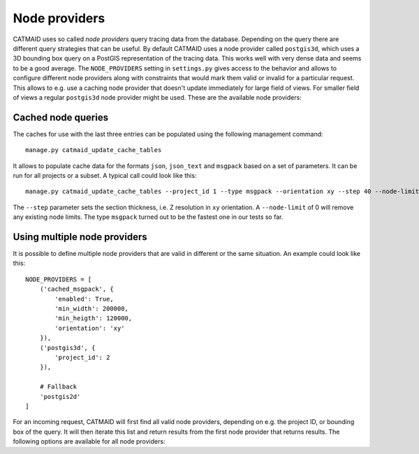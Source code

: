 .. _node_providers:

Node providers
==============

CATMAID uses so called *node providers* query tracing data from the database.
Depending on the query there are different query strategies that can be useful.
By default CATMAID uses a node provider called ``postgis3d``, which uses a 3D
bounding box query on a PostGIS representation of the tracing data. This works
well with very dense data and seems to be a good average. The ``NODE_PROVIDERS``
setting in ``settings.py`` gives access to the behavior and allows to configure
different node providers along with constraints that would mark them valid or
invalid for a particular request. This allows to e.g. use a caching node
provider that doesn't update immediately for large field of views. For smaller
field of views a regular ``postgis3d`` node provider might be used. These are
the available node providers:

.. glossary::
  ``postgis2d``
      Nodes are queried using a PostGIS 2D index. This seems fast for sparser
      data and large field of views.

.. glossary::
  ``postgis2dblurry``
      Like ``postgis2d``, but one intersection test less, which includes more
      false positives for a given bounding box. It is however also faster.

.. glossary::
  ``postgis3d``
      Nodes are queried using a PostGIS 3D index. This seems fast for denser
      data and smaller field of views.

.. glossary::
  ``postgis3dblurry``
      Like ``postgis3d``, but one intersection test less, which includes more
      false positives for a given bounding box. It is however also faster.

.. glossary::
  ``cached_json``
      A cached version of the data for a given section using the
      ``node_query_cache`` table. It is stored as JSON database object.

.. glossary::
  ``cached_json_text``
      A cached version of the data for a given section using the
      ``node_query_cache`` table. It is stored as JSON text string.

.. glossary::
  ``cached_msgpack``
      A cached version of the data for a given section using the
      ``node_query_cache`` table. It is stored as msgpack encoded binary
      database object.

Cached node queries
-------------------

The caches for use with the last three entries can be populated using the
following management command::

   manage.py catmaid_update_cache_tables

It allows to populate cache data for the formats ``json``, ``json_text`` and
``msgpack`` based on a set of parameters. It can be run for all projects or a
subset. A typical call could look like this::

  manage.py catmaid_update_cache_tables --project_id 1 --type msgpack --orientation xy --step 40 --node-limit 0

The ``--step`` parameter sets the section thickness, i.e. Z resolution in ``xy``
orientation. A ``--node-limit`` of 0 will remove any existing node limits. The
type ``msgpack`` turned out to be the fastest one in our tests so far.


Using multiple node providers
-----------------------------

It is possible to define multiple node providers that are valid in different or
the same situation. An example could look like this::


  NODE_PROVIDERS = [
      ('cached_msgpack', {
          'enabled': True,
          'min_width': 200000,
          'min_heigth': 120000,
          'orientation': 'xy'
      }),
      ('postgis3d', {
          'project_id': 2
      }),

      # Fallback
      'postgis2d'
  ]

For an incoming request, CATMAID will first find all valid node providers,
depending on e.g. the project ID, or bounding box of the query. It will then
iterate this list and return results from the first node provider that returns
results. The following options are available for all node providers:

.. glossary::
  ``enabled``
      Whether the node provider can be used at all.

.. glossary::
  ``project_id``:
      For which project this node provider can be used.

.. glossary::
  ``orientation``
      For which orientation this node provider can be used.

.. glossary::
  ``min_width``
      Which minimum width the query bounding box must have for this node
      provider (in project coordinates).

.. glossary::
  ``min_height``
      Which minimum height the query bounding box must have for this node
      provider (in project coordinates).

.. glossary::
  ``min_depth``
      Which minimum depth the query bounding box must have for this node
      provider (in project coordinates).

.. glossary::
  ``max_width``
      Which maximum width the query bounding box can have for this node
      provider (in project coordinates).

.. glossary::
  ``max_height``
      Which maximum height the query bounding box can have for this node
      provider (in project coordinates).

.. glossary::
  ``max_depth``
      Which maximum depth the query bounding box can have for this node provider
      (in project coordinates).


